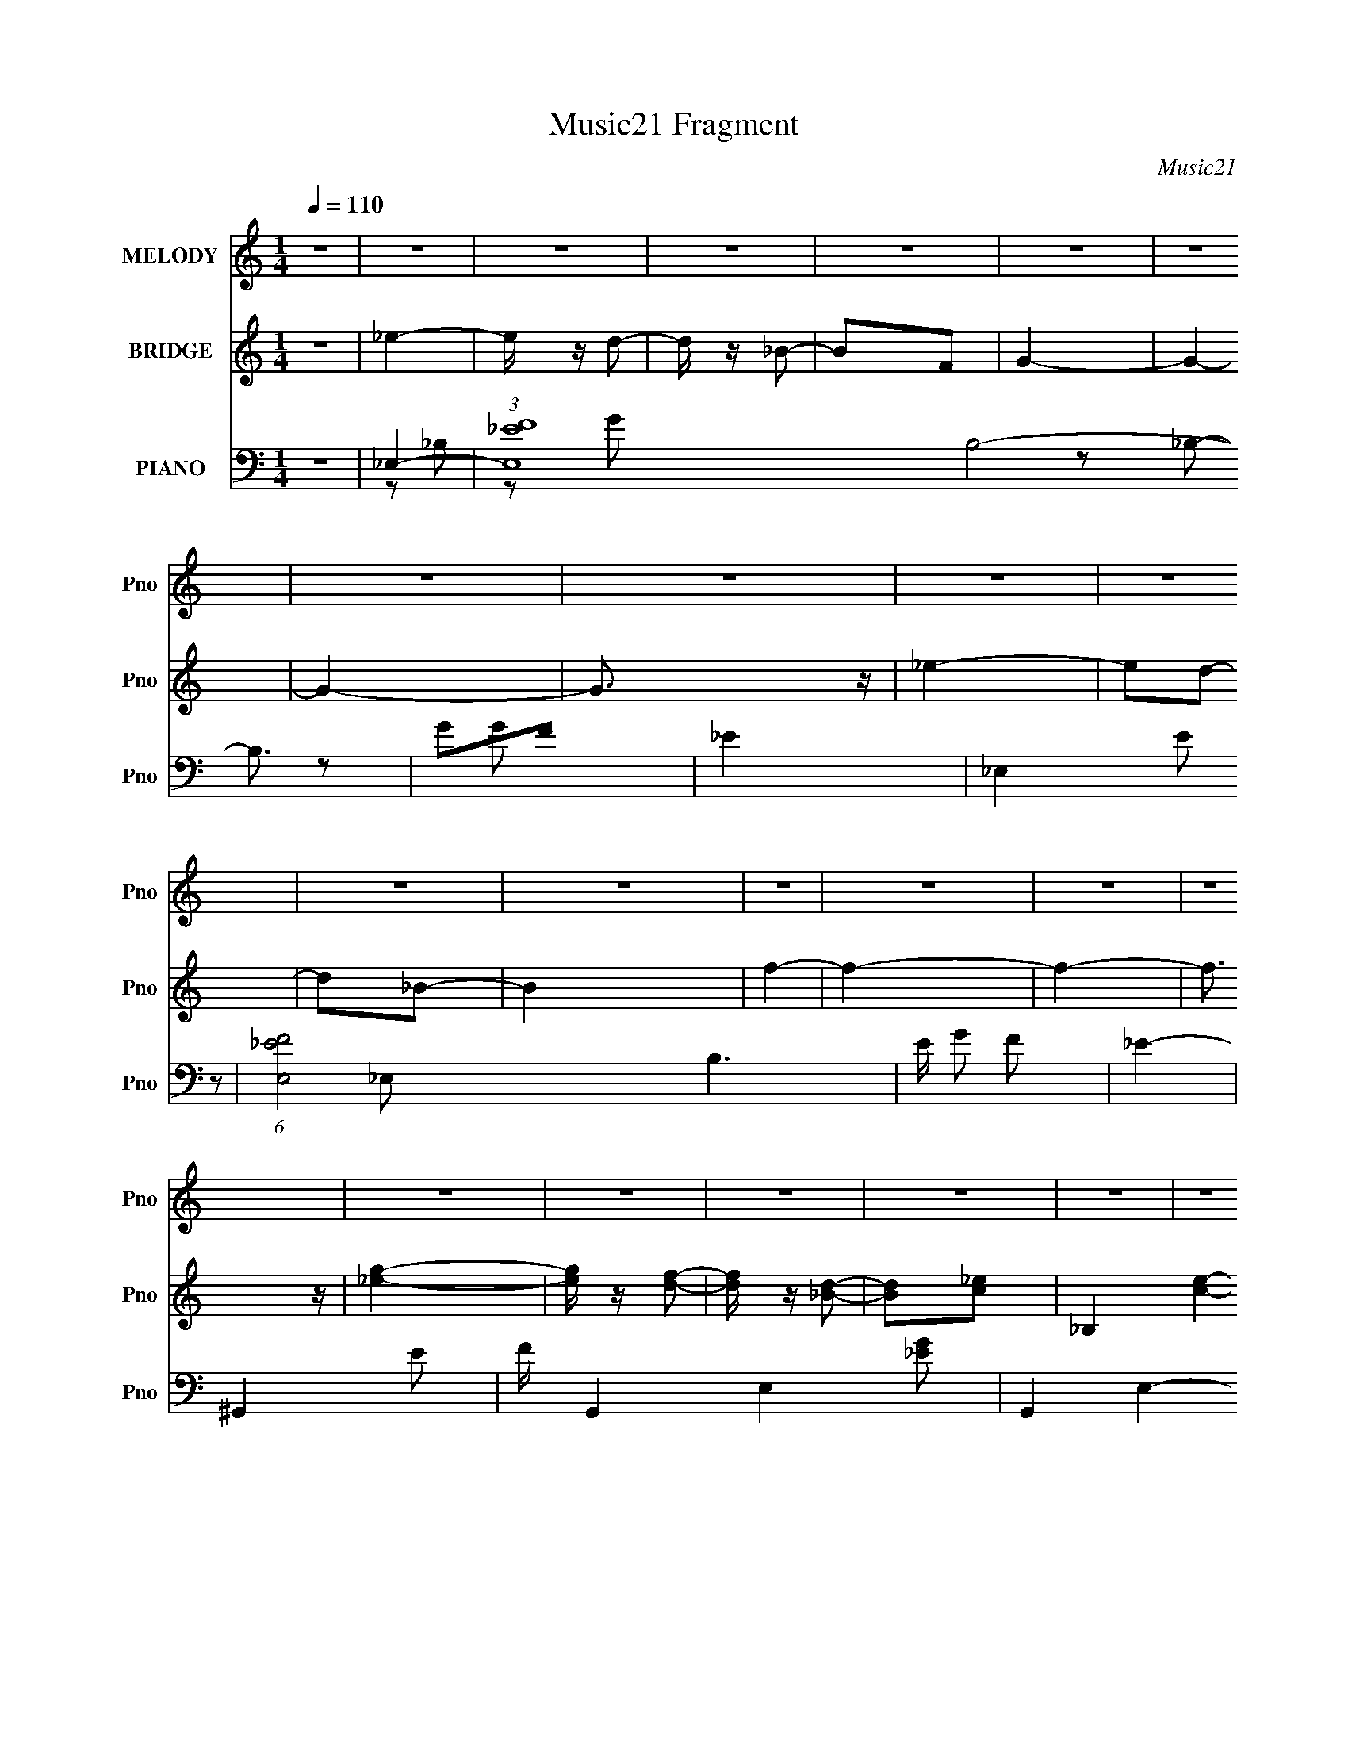 X:1
T:Music21 Fragment
C:Music21
%%score 1 ( 2 3 ) ( 4 5 6 7 )
L:1/4
Q:1/4=110
M:1/4
I:linebreak $
K:none
V:1 treble nm="MELODY" snm="Pno"
L:1/8
V:2 treble nm="BRIDGE" snm="Pno"
V:3 treble 
V:4 bass nm="PIANO" snm="Pno"
L:1/16
V:5 bass 
L:1/8
V:6 bass 
L:1/16
V:7 bass 
V:1
 z2 | z2 | z2 | z2 | z2 | z2 | z2 | z2 | z2 | z2 | z2 | z2 | z2 | z2 | z2 | z2 | z2 | z2 | z2 | %19
 z2 | z2 | z2 | z2 | z2 | z2 | z2 | z2 | z2 | z2 | z2 | z2 | z2 | z2 | _B3/2 z/ | _ef- | f/ z/ g- | %36
 g3/2 z/ | f_e/ z/ | f_e | fg- | g3/2 z/ | f/ z/ _e/ z/ | f_e/ z/ | f2 | gc- | c2- | c2- | c2 | %48
 z2 | c3/2 z/ | fg- | g/ z/ ^g- | g2 | gf | gf | g^g- | g3/2 z/ | gf | gf- | g2 (3:2:1f/ | ^gf- | %61
 f2- | f2- | f2- | f3/2 z/ | _e2 | c'_b- | b2- | b2- | b2- | b3/2 z/ | g3/2 (3:2:1f- | %72
 (3:2:1f2 _e | f2 | gg- | g2- | g2- | g2- | g z | g2 f/- | (6:5:2f _e2 | f3/2 z/ | gc- | c2- | %84
 c2- | c3/2 z/ | c/ z/ c | d2- | d_e- | ef- | f2- | f2- | f2- | f2- | f z | _e2 | f2 | g2- | gc- | %99
 c2- | c2- | c2- | g2 (3:2:1c/ | f2 | _e2 | f2- | f_b/ z/ | _b2- | b2- | b2 | z2 | _e2 | f2 | g2- | %114
 gc- | c2- | c/ z3/2 | g2 | f_e- | e2 | c'2- | _b2- c'/ | b2- | b2- | b2- | b2- | b z | _e2 | f2 | %129
 g2- | gc- | c2- | c2- | c2- | g2 (3:2:1c/ | f2 | _e2 | d2 | _ef- | fg- | gf- | f_e- | e2 | z2 | %144
 _ef | g2 | ^g=g- | gf- | f_e- | e2- | e2 | d_e- | e2 | _e2- | e2- | e2- | e2- | e2- | e z | z2 | %160
 z2 | z2 | z2 | z2 | z2 | z2 | z2 | z2 | z2 | _B3/2 z/ | _ef- | f/ z/ g- | g3/2 z/ | f_e/ z/ | %174
 f_e | fg- | g3/2 z/ | f/ z/ _e/ z/ | f_e/ z/ | f2 | gc- | c2- | c2- | c2 | z2 | c3/2 z/ | fg- | %187
 g/ z/ ^g- | g2 | gf | gf | g^g- | g3/2 z/ | gf | gf- | g2 (3:2:1f/ | ^gf- | f2- | f2- | f2- | %200
 f3/2 z/ | _e2 | c'_b- | b2- | b2- | b2- | b3/2 z/ | g3/2 (3:2:1f- | (3:2:1f2 _e | f2 | gg- | g2- | %212
 g2- | g2- | g z | g2 f/- | (6:5:2f _e2 | f3/2 z/ | gc- | c2- | c2- | c3/2 z/ | c/ z/ c | d2- | %224
 d_e- | ef- | f2- | f2- | f2- | f2- | f z | _e2 | f2 | g2- | gc- | c2- | c2- | c2- | g2 (3:2:1c/ | %239
 f2 | _e2 | f2- | f_b/ z/ | _b2- | b2- | b2 | z2 | _e2 | f2 | g2- | gc- | c2- | c/ z3/2 | g2 | %254
 f_e- | e2 | c'2- | _b2- c'/ | b2- | b2- | b2- | b2- | b z | _e2 | f2 | g2- | gc- | c2- | c2- | %269
 c2- | g2 (3:2:1c/ | f2 | _e2 | d2 | _ef- | fg- | gf- | f_e- | e2 | z2 | z2 | z2 | z2 | z2 | _ef | %285
 g2 | ^g=g- | gf- | f_e- | e2- | e2 | z2 | _ef | g2 | ^g=g- | g^g- | g_b- | b2- | b2 | z2 | %300
 z3/2 g/- | g>^g- | (6:5:2g g2- | (12:7:2g2 f2- | f2 | _e2- | e2- | e2- | e2 | z2 | z3/2 d/- | %311
 d2- | _e2- (3:2:1d/4 | e z/ _e/- | e2- | e2- | e2- | e2 |] %318
V:2
 z | _e- | e/4 z/4 d/- | d/4 z/4 _B/- | B/F/ | G- | G- | G- | G3/4 z/4 | _e- | e/d/- | d/_B/- | B | %13
 f- | f- | f- | f3/4 z/4 | [_eg]- | [eg]/4 z/4 [df]/- | [df]/4 z/4 [_Bd]/- | [Bd]/[c_e]/- | %21
 _B, [ce]- | _B,/4 [ce]- F/- | [ce]- F/ G/- | [ce] G- | [_eg] G- | G- [df]/- | G- [df]/4 [c_e]/- | %28
 G [ce]3/4 | [_B,f_b]- | [B,fb]- | [B,fb]- | [B,fb]3/4 z/4 | z | z | z | z | z | z | z | z | z | %42
 z | z | z | z | z | z | z | z | z | z | z | z | z | z | z | z | z | z | z | z | z | z | z | z | %66
 z | z | z | z | z | z | z | z | z | z | z | z | z | z | z | z | z | z | z | z | z | z | z | z | %90
 z | z | z | z | z | z | z | ^G,- | G,- | G, | D | _E- | E | ^G,- | G, | F- | F | _E/_B/- | B | %109
 d- | d | _E- | E | ^G,- | G,/D/- | D | _E | _B,- | B, | F- | F | G- | G | ^G- | G | G- | G | C | %128
 A, | ^G,- | G,- | G,- | G, | z | [_EG] | [DF]3/4 z/4 | [_EG] | [_EG]- | [EG] | [C_E]3/4 z/4 | %140
 [DF]3/4 z/4 | [A,G]- | [A,G]- | [A,G]- | [A,G]/ z/ | z | z | z | z | z | z | z | z | _e'- | %154
 (3:2:1e' f/- | f/_b/- | b/g/- | g- | g- | g | _B,- | [F_e']- B,/4 | [Fe']/4 z/4 G/- | G g/ _b/- | %164
 [bC-]/ C/- | C- f'- | C- f'- | C- f'- | C f'/ | z | z | z | z | z | z | z | z | z | z | z | z | %181
 z | z | z | z | z | z | z | z | z | z | z | z | z | z | z | z | z | z | z/ _E/ | (3:2:2D z/ | F- | %202
 F | G- | G | G- | G | _E- | E | F- | F | _E- | E | G- | G- | G- | G | C- | C3/4 z/4 | G | _B- | %221
 A- B/4 | A- | A- | A | D- | D | _E- | E | F- | F- | F- | F | _E- | E/ G | _E- | E | C- | C- | C | %240
 G- | F- G/4 | F | G- | G- | G- | G | _E | F | G- | G- | G- | G | G- | G | F- | F | G- | G | ^G- | %260
 G | _B | f | _e | c | G- | G- | G- | G- | G- | G- | G- | G | F | _E | F | G | c- | c- | c- | c- | %281
 c- | c- | c- | c | F- | F- | F- | F- | G- F/4 | G- | G- | G3/4 z/4 | ^G- | G- | G | c | _B- | B- | %299
 B- | B | _e- | e | _B- | B- | ^G- B/4 | G- | G | z | z | z | z | z | z | z | z | z | z | %318
 (3:2:2F z/ | G/d/- | d/_e/- | e- | e/d/- | d/_B/- | B | F- | F- | F- | F- | F | z | G- | G- | G |] %334
V:3
 x | x | x | x | x | x | x | x | x | x | x | x | x | x | x | x | x | x | x | x | x | x2 | %22
 _E/ z/ x3/4 | x2 | x2 | x2 | x3/2 | x7/4 | x7/4 | x | x | x | x | x | x | x | x | x | x | x | x | %41
 x | x | x | x | x | x | x | x | x | x | x | x | x | x | x | x | x | x | x | x | x | x | x | x | %65
 x | x | x | x | x | x | x | x | x | x | x | x | x | x | x | x | x | x | x | x | x | x | x | x | %89
 x | x | x | x | x | x | x | x | x | x | x | x | x | x | x | x | x | x | x | x | x | x | x | x | %113
 x | x | x | x | x | x | x | x | x | x | x | x | x | x | x | x | x | x | x | x | x | x | x | x | %137
 x | x | x | x | x | x | x | x | x | x | x | x | x | x | x | x | x | x7/6 | x | x | x | x | x | x | %161
 x5/4 | z/ g/- | x2 | z/ f'/- | x2 | x2 | x2 | x3/2 | x | x | x | x | x | x | x | x | x | x | x | %180
 x | x | x | x | x | x | x | x | x | x | x | x | x | x | x | x | x | x | x | x | z/ _E/ | x | x | %203
 x | x | x | x | x | x | x | x | x | x | x | x | x | x | x | x | x | x | x5/4 | x | x | x | x | x | %227
 x | x | x | x | x | x | G- | x3/2 | x | x | x | x | x | x | x5/4 | x | x | x | x | x | x | x | x | %250
 x | x | x | x | x | x | x | x | x | x | x | x | x | x | x | x | x | x | x | x | x | x | x | x | %274
 x | x | x | x | x | x | x | x | x | x | x | x | x | x | x | x5/4 | x | x | x | x | x | x | x | x | %298
 x | x | x | x | x | x | x | x5/4 | x | x | x | x | x | x | x | x | x | x | x | x | z/ G/- | x | %320
 x | x | x | x | x | x | x | x | x | x | x | x | x | x |] %334
V:4
 z4 | _E,4- | (3:2:1[E,F_E]16 B,8- B,3 | G2F2 | _E4- | _E,4- E2 | (6:5:1[E,F_E-]8 B,6 | E G2 F2 | %8
 _E4- | ^G,,4- E2 | F G,,4- E,4- [_EG]2 | G,,4- E,4- F2 | (3:2:1_E2 G,, E, (3:2:2z2 [_B,_B,,D]2- | %13
 F4- [B,B,,D]4- | F4- [B,B,,D]4- | F4- [B,B,,D]4- | F4 (3:2:1[B,B,,D]4 | _E,4- | %18
 (3:2:1[E,F_E]16 B,8- B,3 | G2F2 | _E4- | _E,4- E2 | (6:5:1[E,F_E-]8 B,6 | E G2 F2 | _E4- | %25
 ^G,,4- E2 | F G,,4- E,4- [_EG]2 | G,,4- E,4- F2 | (3:2:1_E2 G,, E, (3:2:2z2 [_B,_B,,D]2- | %29
 F4- [B,B,,D]4- | F4- [B,B,,D]4- | F4- [B,B,,D]4- | F4 (3:2:1[B,B,,D]4 | _E,4- | _E2 E,4- F2- | %35
 E,4- F _E2- | E,3 E2 z | _E,4- | F2 E,4- (3:2:1E G2- | (3:2:4E,4 G F2 z/ _E- | E z3 | C,4- | %42
 F C,4- G | C,4- F _E- | (3:2:1C,4 E (3:2:1z2 | C,4- | C,4- G D- | C,3 (6:5:2D2 _E4 | C3 z | %49
 F,,4- | [C,C]12 F,,8- F,,3 | F z ^G2- | G4- C2 | (3:2:1[GF,,-] F,,10/3- | %54
 [F,,-C]8 C,8- F,,3 C,4- C, | E z ^G2- | G4- C2- | [G_E,,-]4 C | [E,,_E]8 C,8 | G4- _E2- | %60
 C G4- (3:2:1E | [G_B,,-]6 | [B,,-_B,]8 F,8- B,,3 F,3 | z2 _B, z | _B,4 F4 | ^G,,4- | %66
 (3:2:1[G,,^G,]16 E,8- E,3 | E2F2- | _E4- (3:2:1F | [E^G,,-]4 | [G,,-^G,_E]8 E,8- G,, E, | %71
 G4- _E2- | ^G,3 G4- (6:5:1E4 | (3:2:1[G_E,-] _E,10/3- | _E E,4- (3:2:1B, F | E,4- G2 | E,4 _E2- | %77
 (3:2:1[EC,-] C,10/3- | [C,C-]8 (12:11:1G,8 | C2 G2 _E2 | C4 | [F,,F]4- | [F,,FF,]4 (6:5:1C,4 | %83
 C3 F,2- | F,2 x F,- | (3:2:1F,/ [F,,C,]8- F,,3 | C,4- F,4- (3:2:1C4- | (12:7:1C,4 F, (3:2:2C4 z2 | %88
 z3 _B,,- | B,,4- (3:2:1F,4- | B,,4- F,4- (6:5:2B,2 _E4- | B,,4- (6:5:2F,4 E2 (3:2:1F2 | %92
 (3:2:1B,,/ x5/3 [_B,DF]2- | _B4- [B,DF]4- B,,4 | B4- [B,DF]4- | B4- [B,DF]4- | B2 [B,DF] z2 | %97
 ^G,,4- | [G,,-^G,]8 E,8- G,,3 E,3 | E x ^G, z | C3 z | ^G,,4- | [E,^G,]3 G,,8- G,, | %103
 [B,_E,]2 _E, z | ^G, (3:2:1E z3 | _E,,4- | [E,,_B,]7 B,,7 | E z F2 | _B, z3 | C,4- | %110
 _B, C,4- (6:5:1G,4 [B,_E]2- | [B,EG,]2 (3:2:1[G,C,-] C,10/3- C, | C z3 | ^G,,4- | %114
 ^G, G,,4- E,4- [G,C]2- | [E,^G,-]3 [^G,-G,C] G,,4- G,, | _E,2 (3:2:1G, E2 ^G,, z | _B,,4- | %118
 _B, B,,4- F,3 [B,F]2- | [B,,F,-]7 [B,F] | F,2 z2 | _E,4- | [E,_E] [_EB,]2 z | F,,4- | %124
 (3:2:1[F,,C]4 C,2 | G,,4- | G4 G,,3 (6:5:1D,4 | [^G,,^G]3 z | _B,, z3 | ^G,,4- | %130
 [G,,_EE-]8 (24:13:1E,16 | E [c_E]2 _E | G3 z | _B,,4- | [F,_B,-]6 B2 B,,8- B,, | B, D [_B,D]2- | %136
 F,2 (3:2:1[B,D] B4 _B, | C,4- | [C,C]3 G,3 | (12:7:1[G_B,,-]8 | %140
 (3:2:1[B,,_B,]2 (3:2:2[_B,F,]2 z2 | A,,4- | A, A,,4- E,4- C [A,C_E]2- | %143
 A,,3 (6:5:1E,4 [A,CE]3 (3:2:1z | z4 | F,,4- | [F,,^G,]7 C,7 | F,2C z | z4 | _B,,4- | %150
 [F,_B,]8 B,,8- B,, | F2_B2- | _B,2 B4 | _E,,4- | _B,2 E,,4- B,,4- F2- | E,,4- B,,4- F2 _E2 | %156
 (3:2:1E,,4 B,,2 (3:2:1z2 | _E,,4- | _B, E,,4- B,,4- G [B,_E]2- | (3:2:1E,,4 B,,3 [B,E] [_B,F] z | %160
 z4 | ^G,,4- | (3:2:1[G,,^G,G,]16 E,8- E,3 | z2 [^G,_E] z | z4 | ^G,,4- | [G,,^G,G,]12 E,12 | %167
 F2[^G,_E]2- | [G,E]3 z | _E,4- | _E2 E,4- (3:2:1B, F2- | E,4- F G2- | E,3 G2 _E2- | %173
 [E_E,-]2 _E,2- | _E2 E,4- (3:2:1B, F2 | (3:2:1E,4 G z | z4 | C,4- | _E C,4- G,4- F | C,4- G,4- G | %180
 (3:2:1C,4 G,3 _E2- | [EC,-]3 C,- | _E2 C,4- G,4- F | C,3 G,2 G z | z4 | F,,4- | %186
 [C,C]12 F,,8- F,,3 | F z ^G2- | G4- C2 | (3:2:1[GF,,-] F,,10/3- | [F,,-C]8 C,8- F,,3 C,4- C, | %191
 E z ^G2- | G4- C2- | [G_E,,-]4 C | [E,,_E]8 C,8 | G4- _E2- | C G4- (3:2:1E | [G_B,,-]6 | %198
 [B,,-_B,]8 F,8- B,,3 F,3 | z2 _B, z | _B,4 F4 | ^G,,4- | (3:2:1[G,,^G,]16 E,8- E,3 | E2F2- | %204
 _E4- (3:2:1F | [E^G,,-]4 | [G,,-^G,_E]8 E,8- G,, E, | G4- _E2- | ^G,3 G4- (6:5:1E4 | %209
 (3:2:1[G_E,-] _E,10/3- | _E E,4- (3:2:1B, F | E,4- G2 | E,4 _E2- | (3:2:1[EC,-] C,10/3- | %214
 [C,C-]8 (12:11:1G,8 | C2 G2 _E2 | C4 | [F,,F]4- | [F,,FF,]4 (6:5:1C,4 | C3 F,2- | F,2 x F,- | %221
 (3:2:1F,/ [F,,C,]8- F,,3 | C,4- F,4- (3:2:1C4- | (12:7:1C,4 F, (3:2:2C4 z2 | z3 _B,,- | %225
 B,,4- (3:2:1F,4- | B,,4- F,4- (6:5:2B,2 _E4- | B,,4- (6:5:2F,4 E2 (3:2:1F2 | %228
 (3:2:1B,,/ x5/3 [_B,DF]2- | _B4- [B,DF]4- B,,4 | B4- [B,DF]4- | B4- [B,DF]4- | B2 [B,DF] z2 | %233
 ^G,,4- | [G,,-^G,]8 E,8- G,,3 E,3 | E x ^G, z | C3 z | ^G,,4- | [E,^G,]3 G,,8- G,, | %239
 [B,_E,]2 _E, z | ^G, (3:2:1E z3 | _E,,4- | [E,,_B,]7 B,,7 | E z F2 | _B, z3 | C,4- | %246
 _B, C,4- (6:5:1G,4 [B,_E]2- | [B,EG,]2 (3:2:1[G,C,-] C,10/3- C, | C z3 | ^G,,4- | %250
 ^G, G,,4- E,4- [G,C]2- | [E,^G,-]3 [^G,-G,C] G,,4- G,, | _E,2 (3:2:1G, E2 ^G,, z | _B,,4- | %254
 _B, B,,4- F,3 [B,F]2- | [B,,F,-]7 [B,F] | F,2 z2 | _E,4- | [E,_E] [_EB,]2 z | F,,4- | %260
 (3:2:1[F,,C]4 C,2 | G,,4- | G4 G,,3 (6:5:1D,4 | [^G,,^G]3 z | _B,, z3 | ^G,,4- | %266
 [G,,_EE-]8 (24:13:1E,16 | E [c_E]2 _E | G3 z | _B,,4- | [F,_B,-]6 B2 B,,8- B,, | B, D [_B,D]2- | %272
 F,2 (3:2:1[B,D] B4 _B, | C,4- | [C,C]3 G,3 | (12:7:1[G_B,,-]8 | %276
 (3:2:1[B,,_B,]2 (3:2:2[_B,F,]2 z2 | A,,4- | A, A,,4- E,4- C [A,C_E]2- | A,,4- E,4- [A,CE]4- | %280
 A,,4- E,4- [A,CE]4- | A,,4- E,4- [A,CE]4- | A,,4- E,4- [A,CE]4- | A,,4- E,4- [A,CE]4- | %284
 A,,2 E,2 [A,CE]2 z2 | F,,4- | [F,,F,-]8 C,8 | F,2 (6:5:1C4 F2- | F, (3:2:1F z3 | G,,4- | %290
 _B,2 G,,4- (3:2:1G,4 D,4- D2 | (3:2:1G,,4 D,3 [G,_B,D]2 | D, z G,, z | ^G,,4- | %294
 (12:7:1[G,,^G,-]16 E,8- E,2 | G,2 E2 ^G2- | ^G,4 G4- | (6:5:1[GG,,-]4 G,,2/3- | %298
 [G,,G,-]7 (12:11:1D,8 | G, x G, z | B,3 D4- G,2 | [DF,,-] F,,3- | (6:5:1[F,,F,-]8 C,7 | %303
 (3:2:1F,4 G,4- F2- | F,4 (6:5:1G,4 F4- | (6:5:1F4 _B,,2- | (48:35:1[B,,F,-]32 | %307
 (48:29:1[B,F-]32 F,16- D16- F,3 D3 | F4- B4- | F4- B4- | F4- B4- | F4 (3:2:1B4 | z4 | _E,,4- | %314
 (6:5:2[E,,F,]8 B,,8 | (3:2:2G,2 _B,4- | (3:2:2B,/ z z2 ^G,,- | (48:37:1[G,,_E,-]16 | E,4- B, C3 | %319
 [E,_E-]3 (3:2:1_E3/2- | E4- (3:2:1G,4 _B,,- | (3:2:1E/ [B,,F,-]15 | (12:7:1[F,D]16 B,3 | %323
 (6:5:1[F_B-]2 (3:2:1_B7/2- | B4- B,4- (3:2:1D4- | B4- B,4- D4- | B4- B,4- D4- | %327
 (3:2:1B/ B, (3:2:1D/ z3 | z4 | z _E,,3- | E,,4- B,,4- (3:2:2G,2 _B,2 | %331
 (3:2:1_E2 E,,4- B,,4- (3:2:1F2 G- | E,,4- B,,4- (3:2:2G/ _B2 _e | E,,4- B,,4- f | E,,4- B,,4- _b | %335
 [_eg] E,,4- B,,4- | _e' E,,4- B,,4- | E,, (3:2:1B,, z3 |] %338
V:5
 x2 | z _B,- | z G- x53/6 | x2 | x2 | z _B,- x | z G- x13/3 | x5/2 | x2 | z _E,- x | x11/2 | x5 | %12
 x3 | x4 | x4 | x4 | x10/3 | z _B,- | z G- x53/6 | x2 | x2 | z _B,- x | z G- x13/3 | x5/2 | x2 | %25
 z _E,- x | x11/2 | x5 | x3 | x4 | x4 | x4 | x10/3 | x2 | x4 | x7/2 | x3 | z _E- | x13/3 | x3 | %40
 x2 | z _E/ z/ | x3 | x3 | x5/2 | G2- | x3 | x11/3 | x2 | F2 | z F- x19/2 | x2 | x3 | z C,- | %54
 z E- x10 | x2 | x3 | z C,- x/ | z ^G- x6 | x3 | x17/6 | z F,- x | z _E x9 | z F- | x4 | z _E,- | %66
 z _E- x53/6 | x2 | x7/3 | z _E,- | z ^G- x7 | x3 | x31/6 | z _B,- | x10/3 | x3 | x3 | _E/ z/ G,- | %78
 z G- x17/3 | x3 | x2 | z C,- | z C- x5/3 | x5/2 | z3/2 F,,/- | z3/2 F,/- x11/3 | x16/3 | x11/3 | %88
 x2 | z3/2 _B,/- x4/3 | x37/6 | x5 | z3/2 _B,,/- | x6 | x4 | x4 | x5/2 | z _E,- | z _E- x9 | z C- | %100
 x2 | ^G,_E,- | z _B,- x4 | z _E- | x7/3 | _B,_B,,- | z _E- x5 | x2 | x2 | (3:2:2C2 z | x31/6 | %111
 z D x3/2 | x2 | ^G,_E,- | x11/2 | z _E- x5/2 | x10/3 | _B,F,- | x5 | z [_B,D] x2 | x2 | %121
 _B,/ z/ B,- | z _B,/ z/ | F2 | z F/ z/ x/3 | GD,- | x31/6 | x2 | _B2 | (3:2:2_E2 z | z c- x19/3 | %131
 z ^G- | x2 | F/ z/ F,- | z D- x13/2 | z _B- | x23/6 | (3:2:2C2 z | z G- x | z F,- x/3 | z D/ z/ | %141
 A,_E,- | x6 | x5 | x2 | (3:2:2F,2 z | z F,- x5 | x2 | x2 | _B,F,- | z F- x13/2 | x2 | x3 | %153
 _B,_B,,- | x6 | x6 | x3 | _B,_B,,- | x6 | x13/3 | x2 | ^G,_E,- | z F x53/6 | x2 | x2 | ^G,_E,- | %166
 z F- x10 | x2 | x2 | z _B,- | x13/3 | x7/2 | x7/2 | z _B,- | x13/3 | x7/3 | x2 | z G,- | x5 | %179
 x9/2 | x23/6 | z G,- | x11/2 | x7/2 | x2 | F2 | z F- x19/2 | x2 | x3 | z C,- | z E- x10 | x2 | %192
 x3 | z C,- x/ | z ^G- x6 | x3 | x17/6 | z F,- x | z _E x9 | z F- | x4 | z _E,- | z _E- x53/6 | %203
 x2 | x7/3 | z _E,- | z ^G- x7 | x3 | x31/6 | z _B,- | x10/3 | x3 | x3 | _E/ z/ G,- | z G- x17/3 | %215
 x3 | x2 | z C,- | z C- x5/3 | x5/2 | z3/2 F,,/- | z3/2 F,/- x11/3 | x16/3 | x11/3 | x2 | %225
 z3/2 _B,/- x4/3 | x37/6 | x5 | z3/2 _B,,/- | x6 | x4 | x4 | x5/2 | z _E,- | z _E- x9 | z C- | x2 | %237
 ^G,_E,- | z _B,- x4 | z _E- | x7/3 | _B,_B,,- | z _E- x5 | x2 | x2 | (3:2:2C2 z | x31/6 | %247
 z D x3/2 | x2 | ^G,_E,- | x11/2 | z _E- x5/2 | x10/3 | _B,F,- | x5 | z [_B,D] x2 | x2 | %257
 _B,/ z/ B,- | z _B,/ z/ | F2 | z F/ z/ x/3 | GD,- | x31/6 | x2 | _B2 | (3:2:2_E2 z | z c- x19/3 | %267
 z ^G- | x2 | F/ z/ F,- | z D- x13/2 | z _B- | x23/6 | (3:2:2C2 z | z G- x | z F,- x/3 | z D/ z/ | %277
 A,_E,- | x6 | x6 | x6 | x6 | x6 | x6 | x4 | z C,- | z C- x6 | x11/3 | x7/3 | G,2- | x22/3 | %291
 x23/6 | x2 | ^G,_E,- | z _E- x23/3 | x3 | x4 | z D,- | z _B, x31/6 | z _B,- | x9/2 | z C,- | %302
 z ^G,- x29/6 | x13/3 | x17/3 | x8/3 | (3:2:2z _B,2- x29/3 | (3:2:2z2 _B- x80/3 | x4 | x4 | x4 | %311
 x10/3 | x2 | (3:2:2z _B,,2- | (3:2:2z G,2- x4 | x2 | x2 | z3/2 _B,/- x25/6 | x4 | (3:2:2z ^G,2- | %320
 x23/6 | z3/2 _B,/- x17/3 | z3/2 F/- x25/6 | z3/2 _B,/- | x16/3 | x6 | x6 | x7/3 | x2 | z _B,,- | %330
 x16/3 | x35/6 | x16/3 | x9/2 | x9/2 | x9/2 | x9/2 | x7/3 |] %338
V:6
 x4 | x4 | x65/3 | x4 | x4 | x6 | x38/3 | x5 | x4 | x6 | x11 | x10 | x6 | x8 | x8 | x8 | x20/3 | %17
 x4 | x65/3 | x4 | x4 | x6 | x38/3 | x5 | x4 | x6 | x11 | x10 | x6 | x8 | x8 | x8 | x20/3 | x4 | %34
 x8 | x7 | x6 | x4 | x26/3 | x6 | x4 | x4 | x6 | x6 | x5 | x4 | x6 | x22/3 | x4 | z2 C,2- | x23 | %51
 x4 | x6 | x4 | x24 | x4 | x6 | x5 | x16 | x6 | x17/3 | x6 | x22 | x4 | x8 | x4 | x65/3 | x4 | %68
 x14/3 | x4 | x18 | x6 | x31/3 | x4 | x20/3 | x6 | x6 | x4 | x46/3 | x6 | x4 | x4 | x22/3 | x5 | %84
 x4 | x34/3 | x32/3 | x22/3 | x4 | x20/3 | x37/3 | x10 | x4 | x12 | x8 | x8 | x5 | x4 | x22 | x4 | %100
 x4 | _E4 | x12 | x4 | x14/3 | _E3 z | x14 | x4 | x4 | _E4 | x31/3 | x7 | x4 | _E4 | x11 | x9 | %116
 x20/3 | D3 z | x10 | x8 | x4 | (3:2:2_E4 z2 | x4 | z2 C,2- | x14/3 | x4 | x31/3 | x4 | x4 | ^G4 | %130
 x50/3 | x4 | x4 | _B4- | x17 | x4 | x23/3 | _E4 | x6 | x14/3 | x4 | C4- | x12 | x10 | x4 | C4 | %146
 x14 | x4 | x4 | D4 | x17 | x4 | x6 | _E4 | x12 | x12 | x6 | G4- | x12 | x26/3 | x4 | _E3 z | %162
 x65/3 | x4 | x4 | C4 | x24 | x4 | x4 | x4 | x26/3 | x7 | x7 | x4 | x26/3 | x14/3 | x4 | x4 | x10 | %179
 x9 | x23/3 | x4 | x11 | x7 | x4 | z2 C,2- | x23 | x4 | x6 | x4 | x24 | x4 | x6 | x5 | x16 | x6 | %196
 x17/3 | x6 | x22 | x4 | x8 | x4 | x65/3 | x4 | x14/3 | x4 | x18 | x6 | x31/3 | x4 | x20/3 | x6 | %212
 x6 | x4 | x46/3 | x6 | x4 | x4 | x22/3 | x5 | x4 | x34/3 | x32/3 | x22/3 | x4 | x20/3 | x37/3 | %227
 x10 | x4 | x12 | x8 | x8 | x5 | x4 | x22 | x4 | x4 | _E4 | x12 | x4 | x14/3 | _E3 z | x14 | x4 | %244
 x4 | _E4 | x31/3 | x7 | x4 | _E4 | x11 | x9 | x20/3 | D3 z | x10 | x8 | x4 | (3:2:2_E4 z2 | x4 | %259
 z2 C,2- | x14/3 | x4 | x31/3 | x4 | x4 | ^G4 | x50/3 | x4 | x4 | _B4- | x17 | x4 | x23/3 | _E4 | %274
 x6 | x14/3 | x4 | C4- | x12 | x12 | x12 | x12 | x12 | x12 | x8 | x4 | x16 | x22/3 | x14/3 | D4 | %290
 x44/3 | x23/3 | x4 | C4 | x58/3 | x6 | x8 | x4 | x43/3 | z2 D2- | x9 | x4 | x41/3 | x26/3 | %304
 x34/3 | x16/3 | z3 D- x58/3 | x172/3 | x8 | x8 | x8 | x20/3 | x4 | x4 | x12 | x4 | x4 | x37/3 | %318
 x8 | x4 | x23/3 | x46/3 | x37/3 | x4 | x32/3 | x12 | x12 | x14/3 | x4 | z3 [_E,F,] | x32/3 | %331
 x35/3 | x32/3 | x9 | x9 | x9 | x9 | x14/3 |] %338
V:7
 x | x | x65/12 | x | x | x3/2 | x19/6 | x5/4 | x | x3/2 | x11/4 | x5/2 | x3/2 | x2 | x2 | x2 | %16
 x5/3 | x | x65/12 | x | x | x3/2 | x19/6 | x5/4 | x | x3/2 | x11/4 | x5/2 | x3/2 | x2 | x2 | x2 | %32
 x5/3 | x | x2 | x7/4 | x3/2 | x | x13/6 | x3/2 | x | x | x3/2 | x3/2 | x5/4 | x | x3/2 | x11/6 | %48
 x | x | x23/4 | x | x3/2 | x | x6 | x | x3/2 | x5/4 | x4 | x3/2 | x17/12 | x3/2 | x11/2 | x | x2 | %65
 x | x65/12 | x | x7/6 | x | x9/2 | x3/2 | x31/12 | x | x5/3 | x3/2 | x3/2 | x | x23/6 | x3/2 | x | %81
 x | x11/6 | x5/4 | x | x17/6 | x8/3 | x11/6 | x | x5/3 | x37/12 | x5/2 | x | x3 | x2 | x2 | x5/4 | %97
 x | x11/2 | x | x | x | x3 | x | x7/6 | x | x7/2 | x | x | z/ G,/- | x31/12 | x7/4 | x | x | %114
 x11/4 | x9/4 | x5/3 | x | x5/2 | x2 | x | x | x | x | x7/6 | x | x31/12 | x | x | z/ _E,/- | %130
 x25/6 | x | x | x | x17/4 | x | x23/12 | z/ G,/- | x3/2 | x7/6 | x | x | x3 | x5/2 | x | z/ C,/- | %146
 x7/2 | x | x | x | x17/4 | x | x3/2 | x | x3 | x3 | x3/2 | x | x3 | x13/6 | x | x | x65/12 | x | %164
 x | x | x6 | x | x | x | x13/6 | x7/4 | x7/4 | x | x13/6 | x7/6 | x | x | x5/2 | x9/4 | x23/12 | %181
 x | x11/4 | x7/4 | x | x | x23/4 | x | x3/2 | x | x6 | x | x3/2 | x5/4 | x4 | x3/2 | x17/12 | %197
 x3/2 | x11/2 | x | x2 | x | x65/12 | x | x7/6 | x | x9/2 | x3/2 | x31/12 | x | x5/3 | x3/2 | %212
 x3/2 | x | x23/6 | x3/2 | x | x | x11/6 | x5/4 | x | x17/6 | x8/3 | x11/6 | x | x5/3 | x37/12 | %227
 x5/2 | x | x3 | x2 | x2 | x5/4 | x | x11/2 | x | x | x | x3 | x | x7/6 | x | x7/2 | x | x | %245
 z/ G,/- | x31/12 | x7/4 | x | x | x11/4 | x9/4 | x5/3 | x | x5/2 | x2 | x | x | x | x | x7/6 | x | %262
 x31/12 | x | x | z/ _E,/- | x25/6 | x | x | x | x17/4 | x | x23/12 | z/ G,/- | x3/2 | x7/6 | x | %277
 x | x3 | x3 | x3 | x3 | x3 | x3 | x2 | x | x4 | x11/6 | x7/6 | z/ D,/- | x11/3 | x23/12 | x | x | %294
 x29/6 | x3/2 | x2 | x | x43/12 | x | x9/4 | x | x41/12 | x13/6 | x17/6 | x4/3 | x35/6 | x43/3 | %308
 x2 | x2 | x2 | x5/3 | x | x | x3 | x | x | x37/12 | x2 | x | x23/12 | x23/6 | x37/12 | x | x8/3 | %325
 x3 | x3 | x7/6 | x | x | x8/3 | x35/12 | x8/3 | x9/4 | x9/4 | x9/4 | x9/4 | x7/6 |] %338
